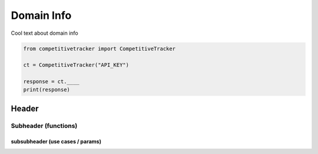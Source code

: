 Domain Info
===========

Cool text about domain info

.. code-block:: python

    from competitivetracker import CompetitiveTracker

    ct = CompetitiveTracker("API_KEY")

    response = ct.____
    print(response)


Header
------

Subheader (functions)
*********************

subsubheader (use cases / params)
^^^^^^^^^^^^^^^^^^^^^^^^^^^^^^^^^
